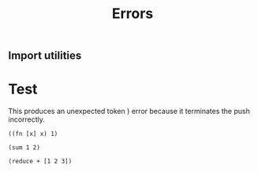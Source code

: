 #+TITLE:Errors
* Setup
:properties:
:hidden: true
:end:
** Import utilities
:properties:
:import: utilities.org
:end:

* Test
:properties:
:namespace: mud.core
:end:
#+NAME: errorTest
This produces an unexpected token ) error because it terminates the push
incorrectly.
#+BEGIN_SRC wisp
((fn [x] x) 1)
#+END_SRC

#+BEGIN_SRC wisp :results dynamic
(sum 1 2)
#+END_SRC

#+BEGIN_SRC wisp :results dynamicX
(reduce + [1 2 3])
#+END_SRC
